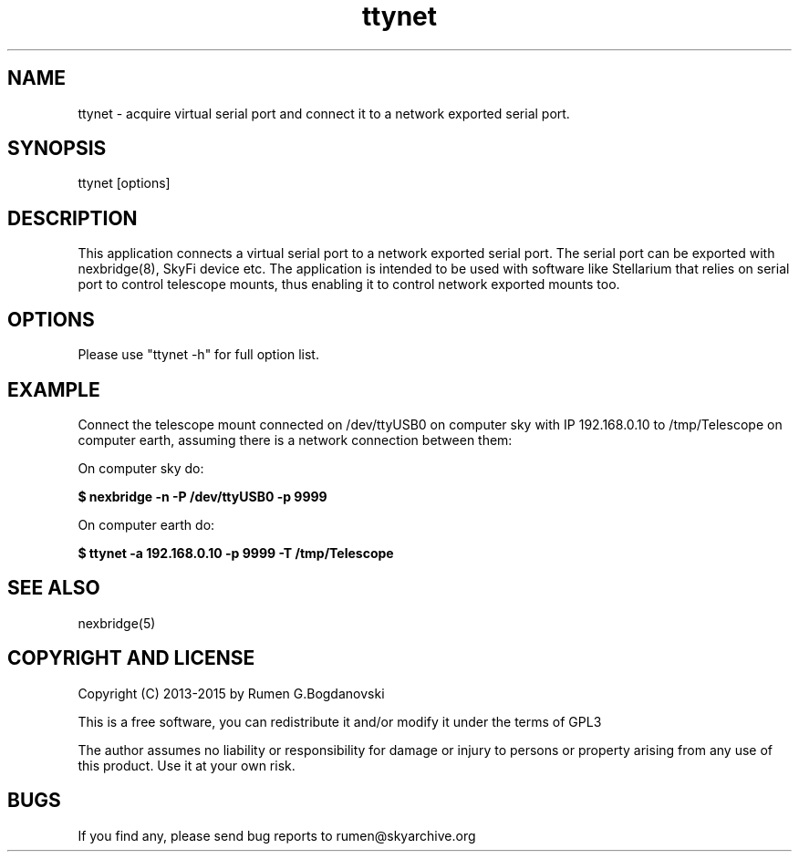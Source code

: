 .\" -*- nroff -*-
.TH ttynet 5 "October 2015" "ttynet(5)" "ttynet manual page"
.SH NAME
ttynet - acquire virtual serial port and connect it to a network exported serial port.
.SH SYNOPSIS
ttynet [options]

.SH DESCRIPTION
This application connects a virtual serial port to a network exported serial port. The serial
port can be exported with nexbridge(8), SkyFi device etc. The application is intended to be 
used with software like Stellarium that relies on serial port to control telescope mounts,
thus enabling it to control network exported mounts too.

.SH OPTIONS
Please use "ttynet -h" for full option list.

.SH EXAMPLE
Connect the telescope mount connected on /dev/ttyUSB0 on computer sky with IP 192.168.0.10 
to /tmp/Telescope on computer earth, assuming there is a network connection between them:

On computer sky do:

.B $ nexbridge -n -P /dev/ttyUSB0 -p 9999

On computer earth do:

.B $ ttynet -a 192.168.0.10 -p 9999 -T /tmp/Telescope

.SH SEE ALSO
nexbridge(5)

.SH COPYRIGHT AND LICENSE

Copyright (C) 2013-2015 by Rumen G.Bogdanovski

This is a free software, you can redistribute it and/or modify
it under the terms of GPL3

The author assumes no liability or responsibility for damage or injury
to persons or property arising from any use of this product. Use it at
your own risk.

.SH BUGS
If you find any, please send bug reports to rumen@skyarchive.org
